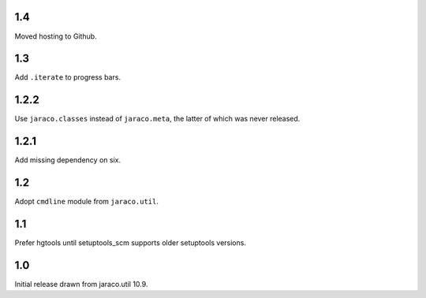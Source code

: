 1.4
===

Moved hosting to Github.

1.3
===

Add ``.iterate`` to progress bars.

1.2.2
=====

Use ``jaraco.classes`` instead of ``jaraco.meta``, the latter of which was
never released.

1.2.1
=====

Add missing dependency on six.

1.2
===

Adopt ``cmdline`` module from ``jaraco.util``.

1.1
===

Prefer hgtools until setuptools_scm supports older setuptools versions.

1.0
===

Initial release drawn from jaraco.util 10.9.
